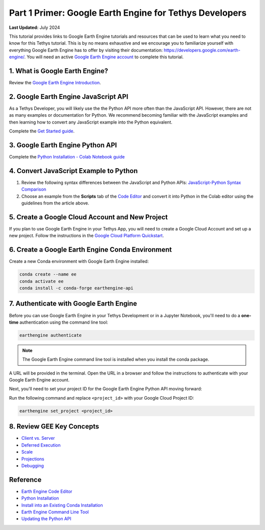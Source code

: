 ********************************************************
Part 1 Primer: Google Earth Engine for Tethys Developers
********************************************************

**Last Updated:** July 2024

This tutorial provides links to Google Earth Engine tutorials and resources that can be used to learn what you need to know for this Tethys tutorial. This is by no means exhaustive and we encourage you to familiarize yourself with everything Google Earth Engine has to offer by visiting their documentation: `<https://developers.google.com/earth-engine/>`_. You will need an active `Google Earth Engine account <https://signup.earthengine.google.com>`_ to complete this tutorial.

1. What is Google Earth Engine?
===============================

Review the `Google Earth Engine Introduction <https://developers.google.com/earth-engine/>`_.


2. Google Earth Engine JavaScript API
=====================================

As a Tethys Developer, you will likely use the the Python API more often than the JavaScript API. However, there are not as many examples or documentation for Python. We recommend becoming familiar with the JavaScript examples and then learning how to convert any JavaScript example into the Python equivalent.

Complete the `Get Started guide <https://developers.google.com/earth-engine/guides/getstarted>`_.

3. Google Earth Engine Python API
=================================

Complete the `Python Installation - Colab Notebook guide <https://developers.google.com/earth-engine/guides/python_install-colab>`_

4. Convert JavaScript Example to Python
=======================================

1. Review the following syntax differences between the JavaScript and Python APIs: `JavaScript-Python Syntax Comparison <https://developers.google.com/earth-engine/guides/python_install>`_

2. Choose an example from the **Scripts** tab of the `Code Editor <https://code.earthengine.google.com/>`_ and convert it into Python in the Colab editor using the guidelines from the article above.

5. Create a Google Cloud Account and New Project
====================================================
If you plan to use Google Earth Engine in your Tethys App, you will need to create a Google Cloud Account and set up a new project. 
Follow the instructions in the `Google Cloud Platform Quickstart <https://cloud.google.com/resource-manager/docs/creating-managing-projects>`_.

6. Create a Google Earth Engine Conda Environment
=================================================

Create a new Conda environment with Google Earth Engine installed:

.. code-block:: bash

    conda create --name ee
    conda activate ee
    conda install -c conda-forge earthengine-api

.. _authenticate_gee_locally:

7. Authenticate with Google Earth Engine
========================================

Before you can use Google Earth Engine in your Tethys Development or in a Jupyter Notebook, you'll need to do a **one-time** authentication using the command line tool:

.. code-block:: bash

    earthengine authenticate

.. note::

    The Google Earth Engine command line tool is installed when you install the conda package.

A URL will be provided in the terminal. Open the URL in a browser and follow the instructions to authenticate with your Google Earth Engine account.

Next, you'll need to set your project ID for the Google Earth Engine Python API moving forward:

Run the following command and replace ``<project_id>`` with your Google Cloud Project ID:

.. code-block:: bash

    earthengine set_project <project_id>

8. Review GEE Key Concepts
==========================

* `Client vs. Server <https://developers.google.com/earth-engine/guides/client_server>`_
* `Deferred Execution <https://developers.google.com/earth-engine/guides/deferred_execution>`_
* `Scale <https://developers.google.com/earth-engine/guides/scale>`_
* `Projections <https://developers.google.com/earth-engine/guides/projections>`_
* `Debugging <https://developers.google.com/earth-engine/guides/debugging>`_

Reference
=========

* `Earth Engine Code Editor <https://developers.google.com/earth-engine/guides/playground>`_
* `Python Installation <https://developers.google.com/earth-engine/guides/python_install>`_
* `Install into an Existing Conda Installation <https://developers.google.com/earth-engine/guides/python_install-conda>`_
* `Earth Engine Command Line Tool <https://developers.google.com/earth-engine/guides/command_line>`_
* `Updating the Python API <https://developers.google.com/earth-engine/guides/python_install-conda>`_
